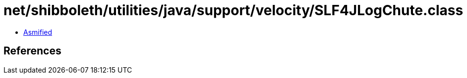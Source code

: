 = net/shibboleth/utilities/java/support/velocity/SLF4JLogChute.class

 - link:SLF4JLogChute-asmified.java[Asmified]

== References

